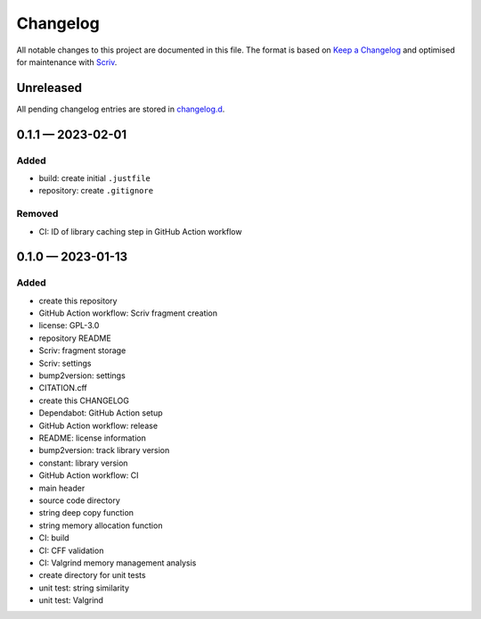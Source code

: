 .. --------------------- GNU General Public License 3.0 --------------------- ..
..                                                                            ..
.. Copyright (C) 2023 Kevin Matthes                                           ..
..                                                                            ..
.. This program is free software: you can redistribute it and/or modify       ..
.. it under the terms of the GNU General Public License as published by       ..
.. the Free Software Foundation, either version 3 of the License, or          ..
.. (at your option) any later version.                                        ..
..                                                                            ..
.. This program is distributed in the hope that it will be useful,            ..
.. but WITHOUT ANY WARRANTY; without even the implied warranty of             ..
.. MERCHANTABILITY or FITNESS FOR A PARTICULAR PURPOSE.  See the              ..
.. GNU General Public License for more details.                               ..
..                                                                            ..
.. You should have received a copy of the GNU General Public License          ..
.. along with this program.  If not, see <https://www.gnu.org/licenses/>.     ..
..                                                                            ..
.. -------------------------------------------------------------------------- ..

.. -------------------------------------------------------------------------- ..
..
..  AUTHOR      Kevin Matthes
..  BRIEF       The development history of this project.
..  COPYRIGHT   GPL-3.0
..  DATE        2023
..  FILE        CHANGELOG.rst
..  NOTE        See `LICENSE' for full license.
..              See `README.md' for project details.
..
.. -------------------------------------------------------------------------- ..

.. -------------------------------------------------------------------------- ..
..
.. _changelog.d: changelog.d/
.. _Keep a Changelog: https://keepachangelog.com/en/1.0.0/
.. _Scriv: https://github.com/nedbat/scriv
..
.. -------------------------------------------------------------------------- ..

Changelog
=========

All notable changes to this project are documented in this file.  The format is
based on `Keep a Changelog`_ and optimised for maintenance with `Scriv`_.

Unreleased
----------

All pending changelog entries are stored in `changelog.d`_.

.. scriv-insert-here

.. _changelog-0.1.1:

0.1.1 — 2023-02-01
------------------

Added
.....

- build:  create initial ``.justfile``

- repository:  create ``.gitignore``

Removed
.......

- CI:  ID of library caching step in GitHub Action workflow

.. _changelog-0.1.0:

0.1.0 — 2023-01-13
------------------

Added
.....

- create this repository

- GitHub Action workflow:  Scriv fragment creation

- license:  GPL-3.0

- repository README

- Scriv:  fragment storage

- Scriv:  settings

- bump2version:  settings

- CITATION.cff

- create this CHANGELOG

- Dependabot:  GitHub Action setup

- GitHub Action workflow:  release

- README:  license information

- bump2version:  track library version

- constant:  library version

- GitHub Action workflow:  CI

- main header

- source code directory

- string deep copy function

- string memory allocation function

- CI:  build

- CI:  CFF validation

- CI:  Valgrind memory management analysis

- create directory for unit tests

- unit test:  string similarity

- unit test:  Valgrind

.. -------------------------------------------------------------------------- ..
